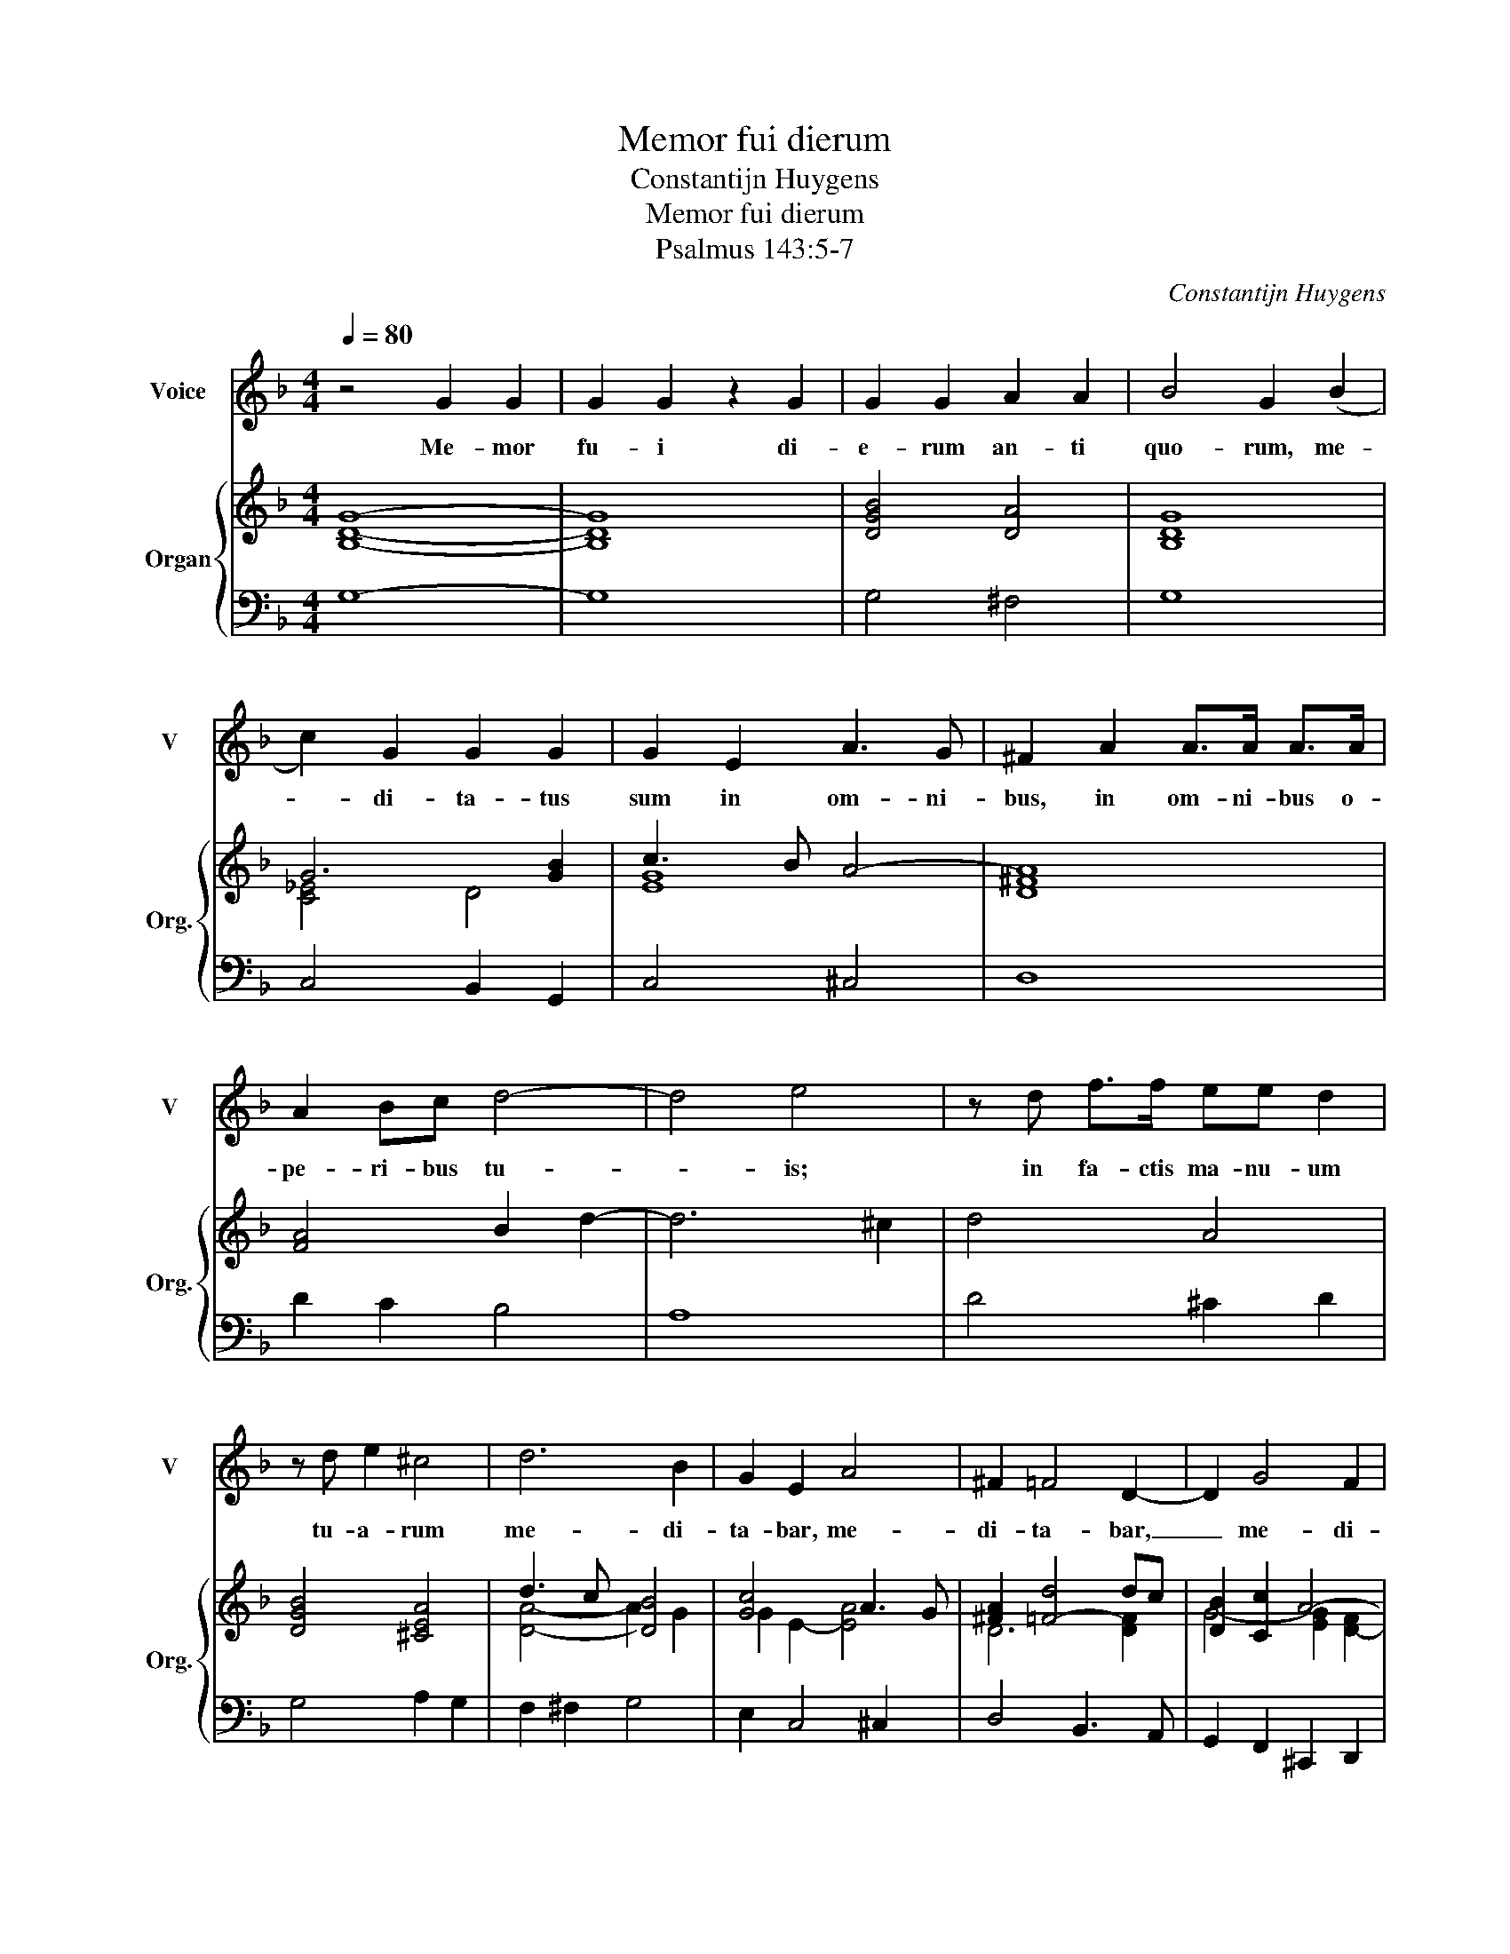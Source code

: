 X:1
T:Memor fui dierum
T:Constantijn Huygens
T:Memor fui dierum
T:Psalmus 143:5-7
C:Constantijn Huygens
%%score 1 { ( 2 4 ) | 3 }
L:1/8
Q:1/4=80
M:4/4
K:F
V:1 treble nm="Voice" snm="V"
V:2 treble nm="Organ" snm="Org."
V:4 treble 
V:3 bass 
V:1
 z4 G2 G2 | G2 G2 z2 G2 | G2 G2 A2 A2 | B4 G2 (B2 | c2) G2 G2 G2 | G2 E2 A3 G | ^F2 A2 A>A A>A | %7
w: Me- mor|fu- i di-|e- rum an- ti|quo- rum, me-|* di- ta- tus|sum in om- ni-|bus, in om- ni- bus o-|
 A2 Bc d4- | d4 e4 | z d f>f ee d2 | z d e2 ^c4 | d6 B2 | G2 E2 A4 | ^F2 =F4 D2- | D2 G4 F2 | %15
w: pe- ri- bus tu-|* is;|in fa- ctis ma- nu- um|tu- a- rum|me- di-|ta- bar, me-|di- ta- bar,|_ me- di-|
 E4 D4 :: z2 D2 (D2 A2) | A2 A2 (A2 d2) | c2 cc c2 ^cc | d3 d e4 |[M:3/4] f2 ff e2 | c4 dd | %22
w: ta- bar.|Ex- pan- *|di, ex- pan- *|di ma- nus me- as ad|te, ad te;|a- ni- ma me-|a si- cut|
[M:4/4] d4 d2 _ee | f6 B2 | B6 AA | A>A A>d ^c>c c>c | d>d ee g4- | g2 ff e3 d | d6 c2 | B4 A2 G2 | %30
w: ter- ra si- ne|a- qua|ti- bi. Ve-|lo- ci- ter, ve- lo- ci- ter ex-|au- di me, ex- au-|* di me, Do- mi-|ne; de-|fe- cit, de-|
 G4 G2 A2- | AG ^F2 z2 G2- | G4 ^F2 z2 | z8 :| %34
w: fe- cit spi-|* ri- tus me-|* us.||
V:2
 [B,DG]8- | [B,DG]8 | [DGB]4 [DA]4 | [B,DG]8 | G6 [GB]2 | c3 B A4- | [D^FA]8 | [FA]4 B2 d2- | %8
 d6 ^c2 | d4 A4 | [DGB]4 [^CEA]4 | d3 c [DB]4 | [Gc]4 A3 G | [^FA]2 [=F-d]4 dc | [DB]2 [Cc]2 A4- | %15
 [EA-]4 [^FA]4 :: [A,DF]4 [F,A,D]4 | E4 D4 | C2 E2 [CF]2 [^CG-]2 | G2 FG A4- |[M:3/4] A2 B2 c2- | %21
 c4 d2- |[M:4/4] [Ad]4 f2 _e2 | [FBd]4 [Fc]4 | [GB]6 A2 | [FA-d]4 [EA^c]4 | [Fd]2 [Ee]6 | d6 ^c2 | %28
 [Fd]4 A4- | [DB]4 [DA]4 | G6 A2 | ^F4 G4- | G4 ^F4 | [=B,DG]8 :| %34
V:3
 G,8- | G,8 | G,4 ^F,4 | G,8 | C,4 B,,2 G,,2 | C,4 ^C,4 | D,8 | D2 C2 B,4 | A,8 | D4 ^C2 D2 | %10
 G,4 A,2 G,2 | F,2 ^F,2 G,4 | E,2 C,4 ^C,2 | D,4 B,,3 A,, | G,,2 F,,2 ^C,,2 D,,2 | A,,,4 D,,4 :: %16
 D,4 D,4 | C,4 B,,4 | A,,2 A,G, F,2 E,2 | D,4 ^C,4 |[M:3/4] D,4 E,2 | F,4 B,2 | %22
[M:4/4] F2 _E2 D2 C2 | B,4 A,4 | G,4 F,3 E, | D,4 A,4 | D2 ^C6 | D2 D,2 A,4 | B,4 ^F,4 | G,4 D,4 | %30
 _E,2 D,2 C,4 | D,8 | D,,8 | G,,8 :| %34
V:4
 x8 | x8 | x8 | x8 | [C_E]4 D4 | [EG]8 | x8 | x8 | x8 | x8 | x8 | [DA]4- A2 G2 | G2 E2- [EA]4 | %13
 D6 [DF]2 | G4- [EG]2 [D-F]2 | D2 ^C2 D4 :: x8 | A,6 G,2 | E,2 CB, A,4 | [A,D]4 E4 | %20
[M:3/4] [DF]4 G2 | A4 B2 |[M:4/4] A2 G2 [F-A]4 | x8 | D8 | x8 | A2 A4 B2 | [FA-]4 [EA]4 | D4 D4 | %29
 A2 G2 F4 | [B,_E-]4 [CE]4 | [A,D-]4 [B,D]4 | [A,D]8 | x8 :| %34

